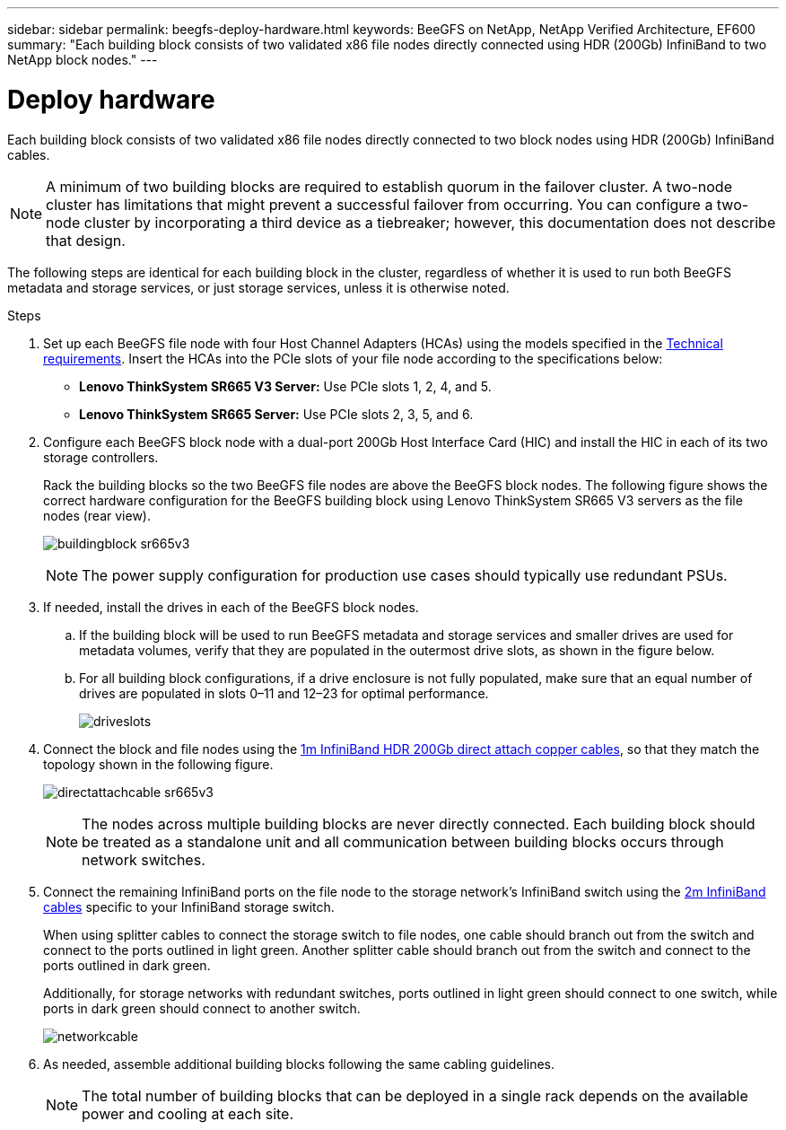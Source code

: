 ---
sidebar: sidebar
permalink: beegfs-deploy-hardware.html
keywords: BeeGFS on NetApp, NetApp Verified Architecture, EF600
summary: "Each building block consists of two validated x86 file nodes directly connected using HDR (200Gb) InfiniBand to two NetApp block nodes."
---

= Deploy hardware
:hardbreaks:
:nofooter:
:icons: font
:linkattrs:
:imagesdir: ./media/

[.lead]
Each building block consists of two validated x86 file nodes directly connected to two block nodes using HDR (200Gb) InfiniBand cables.

[NOTE]
A minimum of two building blocks are required to establish quorum in the failover cluster. A two-node cluster has limitations that might prevent a successful failover from occurring. You can configure a two-node cluster by incorporating a third device as a tiebreaker; however, this documentation does not describe that design.

The following steps are identical for each building block in the cluster, regardless of whether it is used to run both BeeGFS metadata and storage services, or just storage services, unless it is otherwise noted.

.Steps

. Set up each BeeGFS file node with four Host Channel Adapters (HCAs) using the models specified in the link:beegfs-technology-requirements.html[Technical requirements]. Insert the HCAs into the PCIe slots of your file node according to the specifications below:
+
* *Lenovo ThinkSystem SR665 V3 Server:* Use PCIe slots 1, 2, 4, and 5.
* *Lenovo ThinkSystem SR665 Server:* Use PCIe slots 2, 3, 5, and 6.
+
. Configure each BeeGFS block node with a dual-port 200Gb Host Interface Card (HIC) and install the HIC in each of its two storage controllers.
+
Rack the building blocks so the two BeeGFS file nodes are above the BeeGFS block nodes. The following figure shows the correct hardware configuration for the BeeGFS building block using Lenovo ThinkSystem SR665 V3 servers as the file nodes (rear view).
+
image:../media/buildingblock-sr665v3.png[]
+
[NOTE]
The power supply configuration for production use cases should typically use redundant PSUs.
+
. If needed, install the drives in each of the BeeGFS block nodes.
+
.. If the building block will be used to run BeeGFS metadata and storage services and smaller drives are used for metadata volumes, verify that they are populated in the outermost drive slots, as shown in the figure below.
+
.. For all building block configurations, if a drive enclosure is not fully populated, make sure that an equal number of drives are populated in slots 0–11 and 12–23 for optimal performance.
+
image:../media/driveslots.png[]
+
. Connect the block and file nodes using the link:beegfs-technology-requirements.html#block-file-cables[1m InfiniBand HDR 200Gb direct attach copper cables], so that they match the topology shown in the following figure.
+
image:../media/directattachcable-sr665v3.png[]
+
[NOTE]
The nodes across multiple building blocks are never directly connected. Each building block should be treated as a standalone unit and all communication between building blocks occurs through network switches.
+
. Connect the remaining InfiniBand ports on the file node to the storage network's InfiniBand switch using the link:beegfs-technology-requirements.html#file-switch-cables[2m InfiniBand cables] specific to your InfiniBand storage switch.
+
When using splitter cables to connect the storage switch to file nodes, one cable should branch out from the switch and connect to the ports outlined in light green. Another splitter cable should branch out from the switch and connect to the ports outlined in dark green.
+
Additionally, for storage networks with redundant switches, ports outlined in light green should connect to one switch, while ports in dark green should connect to another switch.
+
image:../media/networkcable.png[]
+
. As needed, assemble additional building blocks following the same cabling guidelines.
+
[NOTE]
The total number of building blocks that can be deployed in a single rack depends on the available power and cooling at each site.
